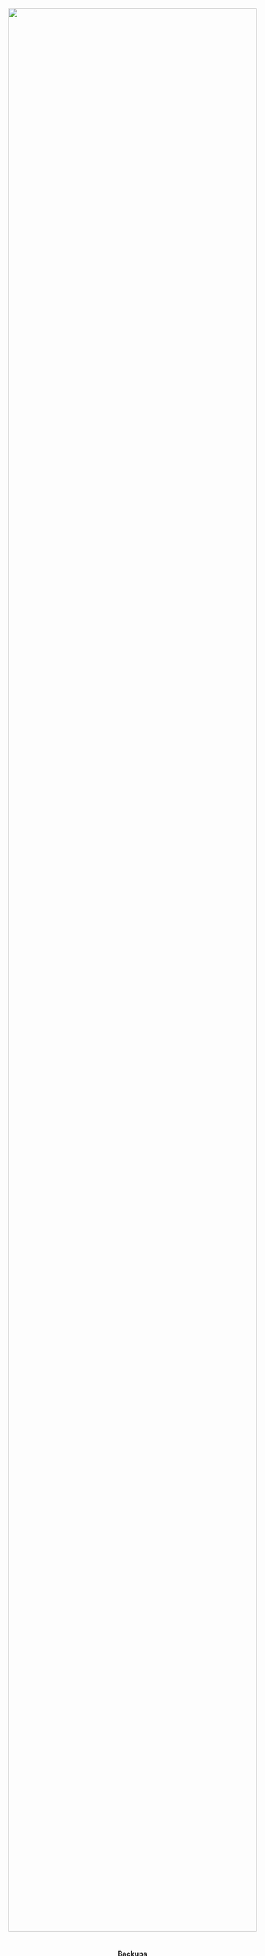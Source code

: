 #+TITLE:
#+AUTHOR: Bob Mottram
#+EMAIL: bob@robotics.uk.to
#+KEYWORDS: freedombox, debian, beaglebone, red matrix, email, web server, home server, internet, censorship, surveillance, social network, irc, jabber
#+DESCRIPTION: Turn the Beaglebone Black into a personal communications server
#+OPTIONS: ^:nil toc:nil

#+BEGIN_HTML
<center>
<a href="index.html"><img style="max-width: 100%; max-height: 100%; padding: 0; margin: 0; display: block; width:100%; top: 0; left: 0; float:right;" src="images/freedom5.png"/></a>
</center>
<br><br><br><br><br>
#+END_HTML

#+BEGIN_HTML
<font color="white">.</font> 
<center><h4>Backups</h4></center>
#+END_HTML

#+BEGIN_CENTER
#+ATTR_HTML: :border -1
| [[file:index.html][Home]]                       |
| [[Backup keys]]                |
| [[Backup to USB]]              |
| [[Restore from USB]]           |
| [[Distributed/remote backups]] |
| [[Restore from a friend]]      |
#+END_CENTER

* Backup keys
As part of the Freedombone installation the GPG key used to encrypt backups will have been added to the /.gnupg/ keyring in your home directory. Ensure that you have a copy of all your keys by plugging in a LUKS encrypted USB drive and then running the commands:

#+BEGIN_SRC bash
ssh username@domainname -p 2222
sudo control
#+END_SRC

Select /Backup and Restore/ then /Backup GPG key to USB drive (master keydrive)/.

Keep this USB drive in some safe place, since it will enable you to restore from previous backups.

A pro-tip for the best possible security is to create multiple USB drives containing key fragments (fragment keydrive), and then to distribute them amongst your friends. In the worst case just ask for the drives back and you'll be able to reconstruct the backup key. You can do this by selecting /fragment keydrive/ and then repeating the process with a number of different USB drives (typically 4 or more).
* Backup to USB
First and foremost - *encrypt your USB drives*! Even if you think you have "/nothing to hide/" if you accidentally lose a USB thumb drive (it's easy to lose small objects) and it's not encrypted then potentially someone might be able to obtain enough information about you to commit identity fraud, take out loans, open bank accounts, etc. Use LUKS encryption. In Ubuntu you can do this using the /Disk Utility/ application. Some instructions [[https://help.ubuntu.com/community/EncryptedFilesystemsOnRemovableStorage][can be found here]].

Insert a USB thumb drive into the front socket of the Beaglebone Black.

Log into the system and become the root user, then run the /backup/ command.

#+BEGIN_SRC bash
ssh username@domainname -p 2222
sudo control
#+END_SRC

Select /Backup and Restore/ and then /Backup data to USB drive/.

Type in the LUKS password for the USB drive, then the backup will begin.

When the backup ends remove the USB drive and keep it somewhere safe. Even if it gets lost or falls into the wrong hands the content is encrypted and so is unlikely to become a source of leaks.
* Restore from USB
Log into the system and become the root user:

#+BEGIN_SRC bash
ssh username@domainname -p 2222
sudo control
#+END_SRC

If this is a new Freedombone installation then you will first need to restore your backup keys. That can be done by selecting /Backup and Restore/ then /Restore GPG key from USB keydrive/. When that's done remove the keydrive and plug in the backup drive.

Select /Backup and Restore/ then /Restore data from USB drive/.

Enter the LUKS password for the USB drive. When the restore is complete you can remove the USB drive.
* Distributed/remote backups
Distributed backups are a better way of ensuring the persistence of your data, such that even if your system gets stolen or destroyed then the data will still be recoverable from your friends. Since the backups are encrypted your friends (or anyone else with access to their systems) won't be able to read your backed up content even if their systems are subsequently compromised.

Firstly you will need to have a user account on one or more of your friends servers.  They don't necessarily need to be using Freedombone, just some version of GNU/Linux with ssh access.  They can create a user account for you with the control panel on a Freedombone system or with the *adduser <username>* command on any other system when logged in as root and then give you the username and password via a secure method, such as on paper, via an encrypted email, Tox or via an XMPP chat using OTR. Make sure that the password used is a strong one - preferably a long random string stored in a password manager - so that dictionary attacks will not be easy. Also for maximum resilience put your password manager file onto a USB thumb drive and carry it with you.

#+BEGIN_SRC bash
ssh username@domainname -p 2222
sudo control
#+END_SRC

Select /Backup and Restore/ then /Configure remote backups/.

You can then enter the usernames, domains and ssh logins for one or more remote servers. The system will try to backup to these remote locations once per day.
* Restore from a friend
** With a completely new Freedombone installation
This is the ultimate disaster recovery scenario in which you are beginning completely from scratch with new hardware and a new Freedombone installation (configured with the same username and domain names). It is assumed that the old hardware was destroyed, but that you have the backup key stored on a USB thumb drive.

First log in and if you don't already have one then create a new friends list:

#+BEGIN_SRC bash
ssh username@domainname -p 2222
sudo control
#+END_SRC

Select /Backup and Restore/ then /Restore GPG key from USB (master keydrive)/. Select the username then plug in your keydrive and restore the key.

Now select /Configure remote backups/ and configure the locations and logins for the remote server.

Finally select /Restore from remote backup/ and enter the domain name of the remote server that you wish to restore from.
** On an existing Freedombone installation
This is for more common situations in which maybe some data became corrupted and you want to restore it.

Log in as root:

#+BEGIN_SRC bash
ssh username@domainname -p 2222
sudo control
#+END_SRC

Select /Backup and Restore/ then /Restore from remote backup/ and enter the domain name of the remote server that you wish to restore from.[fn:1]

[fn:1] Photo by [[https://www.flickr.com/photos/quinnanya/8415279256/in/photolist-dPCvkE-bmts4E-bvZYhg-bgdQhz-48CNb9-9mxiZg-ecmMeZ-ebMDYE][Quinn Dombrowski]], CC BY-SA 2.0
